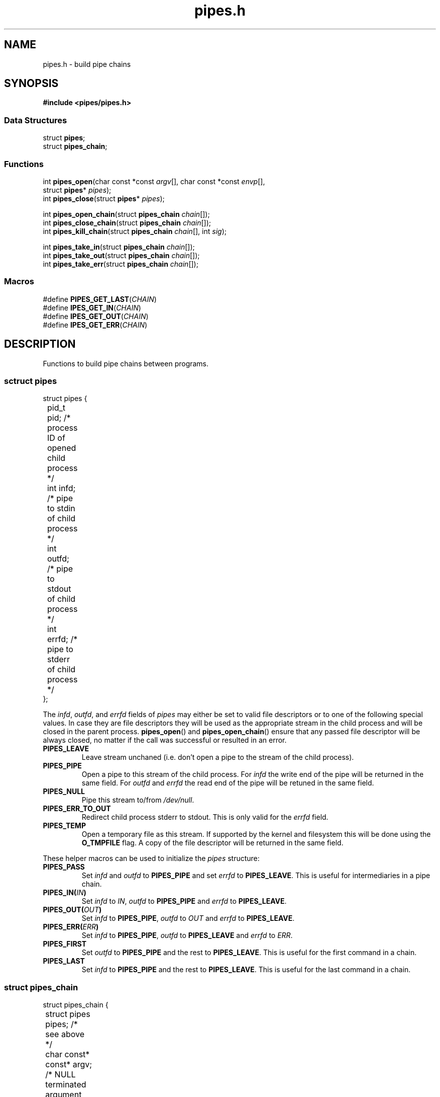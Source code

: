 .TH pipes.h 3 2014-09-09 "" ""
.SH NAME
pipes.h \- build pipe chains

.SH SYNOPSIS
.br
.nf
.B #include <pipes/pipes.h>

.SS "Data Structures"
.nf
struct \fBpipes\fP;
struct \fBpipes_chain\fP;

.SS "Functions"
.nf
int \fBpipes_open\fP(char const *const \fIargv\fP[], char const *const \fIenvp\fP[],
               struct \fBpipes\fP* \fIpipes\fP);
int \fBpipes_close\fP(struct \fBpipes\fP* \fIpipes\fP);
.sp
int \fBpipes_open_chain\fP(struct \fBpipes_chain\fP \fIchain\fP[]);
int \fBpipes_close_chain\fP(struct \fBpipes_chain\fP \fIchain\fP[]);
int \fBpipes_kill_chain\fP(struct \fBpipes_chain\fP \fIchain\fP[], int \fIsig\fP);
.sp
int \fBpipes_take_in\fP(struct \fBpipes_chain\fP \fIchain\fP[]);
int \fBpipes_take_out\fP(struct \fBpipes_chain\fP \fIchain\fP[]);
int \fBpipes_take_err\fP(struct \fBpipes_chain\fP \fIchain\fP[]);

.SS "Macros"
.nf
#define \fBPIPES_GET_LAST\fP(\fICHAIN\fP)
#define \fBIPES_GET_IN\fP(\fICHAIN\fP)
#define \fBIPES_GET_OUT\fP(\fICHAIN\fP)
#define \fBIPES_GET_ERR\fP(\fICHAIN\fP)

.SH DESCRIPTION
Functions to build pipe chains between programs.

.SS sctruct pipes

.PP
.nf
struct pipes {
	pid_t pid;     /* process ID of opened child process */
	int   infd;    /* pipe to stdin of child process     */
	int   outfd;   /* pipe to stdout of child process    */
	int   errfd;   /* pipe to stderr of child process    */
};
.fi

The \fIinfd\fP, \fIoutfd\fP, and \fIerrfd\fP fields of \fIpipes\fP may either be set to valid
file descriptors or to one of the following special values. In case they are file descriptors
they will be used as the appropriate stream in the child process and will be closed in the
parent process. \fBpipes_open\fP() and \fBpipes_open_chain\fP() ensure that any passed file
descriptor will be always closed, no matter if the call was successful or resulted in an error.

.TP
.B PIPES_LEAVE
Leave stream unchaned (i.e. don't open a pipe to the stream of the child process).

.TP
.B PIPES_PIPE
Open a pipe to this stream of the child process. For \fIinfd\fP the write end of the pipe will
be returned in the same field. For \fIoutfd\fP and \fIerrfd\fP the read end of the pipe will
be retuned in the same field.

.TP
.B PIPES_NULL
Pipe this stream to/from \fI/dev/null\fP.

.TP
.B PIPES_ERR_TO_OUT
Redirect child process stderr to stdout. This is only valid for the \fIerrfd\fP field.

.TP
.B PIPES_TEMP
Open a temporary file as this stream. If supported by the kernel and filesystem this
will be done using the \fBO_TMPFILE\fP flag. A copy of the file descriptor will be
returned in the same field.

.PP
These helper macros can be used to initialize the \fIpipes\fP structure:

.TP
.B PIPES_PASS
Set \fIinfd\fP and \fIoutfd\fP to \fBPIPES_PIPE\fP and set \fIerrfd\fP to \fBPIPES_LEAVE\fP.
This is useful for intermediaries in a pipe chain.

.TP
.BI PIPES_IN( IN )
Set \fIinfd\fP to \fIIN\fP, \fIoutfd\fP to \fBPIPES_PIPE\fP and \fIerrfd\fP to
\fBPIPES_LEAVE\fP.

.TP
.BI PIPES_OUT( OUT )
Set \fIinfd\fP to \fBPIPES_PIPE\fP, \fIoutfd\fP to \fIOUT\fP and \fIerrfd\fP to
\fBPIPES_LEAVE\fP.

.TP
.BI PIPES_ERR( ERR )
Set \fIinfd\fP to \fBPIPES_PIPE\fP, \fIoutfd\fP to \fBPIPES_LEAVE\fP and \fIerrfd\fP to
\fIERR\fP.

.TP
.B PIPES_FIRST
Set \fIoutfd\fP to \fBPIPES_PIPE\fP and the rest to \fBPIPES_LEAVE\fP. This is useful for
the first command in a chain.

.TP
.B PIPES_LAST
Set \fIinfd\fP to \fBPIPES_PIPE\fP and the rest to \fBPIPES_LEAVE\fP. This is useful for the
last command in a chain.

.SS struct pipes_chain

.PP
.nf
struct pipes_chain {
	struct pipes       pipes;   /* see above                         */
	char const* const* argv;    /* NULL terminated argument array    */
	char const* const* envp;    /* NULL terminated environment array */
};
.fi

\fBpipes_chain_open\fP() accepts an array of \fBpipe_chain\fP structures. It passed the fields
of each structure to an \fBpipes_open\fP() call.

.SS int pipes_open(char const *const \fIargv\fP[], char const *const \fIenvp\fP[], struct pipes* \fIpipes\fP);
Spawn a child process and open pipes to it's io streams.

\fIargv\fP is a NULL terminated array of arguments. The first one is the program to execute
and does not need to be an absolute path.

\fIenvp\fP is a NULL terminated array of environment variables. After forking, the child
processes global \fBenviron\fP variable will be set to this value. If \fIenvp\fP is NULL it will
be ignored. See also: \fBenviron\fP(3)

On success returns 0, on error returns -1 and sets \fBerrno\fP. If \fIinfd\fP, \fIoutfd\fP or
\fIerrfd\fP has an illegal value \fBerrno\fP is set to \fBEINVAL\fP. For other possible error
codes see \fBopen\fP(2), \fBpipe\fP(2), \fBdup2\fP(2), and \fBfork\fP(2).

.SS int pipes_close(struct pipes* \fIpipes\fP)
Close all pipes previously opened with \fBpipes_open\fP(). It is save to call this even if the
\fBpipes_open\fP() call failed.

Returns 0 on success, -1 if \fBclose\fP(2) on any of the file descriptors failed.

.SS int pipes_open_chain(struct pipes_chain \fIchain\fP[])
Spawn a number of child prcesses and open pipes between them. Intermediate pipes are
not accessible by the calling process.

The last element of \fIchain\fP is marked by setting \fIargv\fP to NULL. \fIenvp\fP can be NULL
and \fIpipes\fP must be initialized in the same way as for \fBpipes_open\fP().

On success returns 0, on error returns -1 and sets \fBerrno\fP. In addition to the errors
defined by \fBopen_pipes\fP() \fBerrno\fP will be set to \fBEINVAL\fP if \fIchain\fP is NULL
or points to an empty array or if an element in the chain has \fIinfd\fP defined as
\fBPIPES_PIPE\fP but the preceding element hasn't defined \fIoutfd\fP as \fBPIPES_PIPE\fP.

.SS int pipes_close_chain(struct pipes_chain \fIchain\fP[])
Close all pipes in \fIchain\fP and sets them to -1. It is save to call this even if the
\fBpipes_open\fP() call failed.

Returns 0 on success, -1 if \fBclose\fP(2) on any of the file descriptors failed.

.SS int pipes_kill_chain(struct pipes_chain \fIchain\fP[], int \fIsig\fP)
Send signal \fIsig\fP to all processes in \fIchain\fP.

Returns 0 on success, -1 if \fBkill\fP(2) on any of the processes failed. It will still try
to send the signal to the rest of the chain.

.SS pipes_take_in(struct pipes_chain \fIchain\fP[])
Return the pipe to the input stream pipe of the first process in the \fIchain\fP. The \fIinfd\fP
field in the chain will be set to -1 so a successive \fBpipes_close_chain\fP() call won't close
it.

If the chain is empty -1 will be returned and \fBerrno\fP will be set to \fBEINVAL\fP. Note that
-1 will also be returned if \fIinfd\fP of the first element is -1.

.SS pipes_take_out(struct pipes_chain \fIchain\fP[])
Return the pipe to the output stream pipe of the last process in the \fIchain\fP. The \fIoutfd\fP
field in the chain will be set to -1 so a successive \fBpipes_close_chain\fP() call won't close it.

If the chain is empty -1 will be returned and \fBerrno\fP will be set to \fBEINVAL\fP. Note that
-1 will also be returned if \fIoutfd\fP of the last element is -1.

.SS pipes_take_err(struct pipes_chain \fIchain\fP[])
Return the pipe to the error stream pipe of the last process in the \fIchain\fP. The \fIerrfd\fP
field in the chain will be set to -1 so a successive \fBpipes_close_chain\fP() call won't close it.

If the chain is empty -1 will be returned and \fBerrno\fP will be set to \fBEINVAL\fP. Note that
-1 will also be returned if \fIerrfd\fP of the last element is -1.

.SS PIPES_GET_LAST(\fICHAIN\fP)
Macro to get the last pipe in \fICHAIN\fP. Note that \fICHAIN\fP must be an array, not a pointer.

.SS PIPES_GET_IN(\fICHAIN\fP)
Macro to get the input stream pipe of the first process in \fICHAIN\fP.

.SS PIPES_GET_OUT(\fICHAIN\fP)
Macro to get the output stream pipe of the last process in \fICHAIN\fP. Note that \fICHAIN\fP
must be an array, not a pointer.

.SS PIPES_GET_ERR(\fICHAIN\fP)
Macro to get the error stream pipe of the last process in \fICHAIN\fP. Note that \fICHAIN\fP
must be an array, not a pointer.

.SH SOURCE
Get the source at https://github.com/panzi/pipes

.SH AUTHOR
Mathias Panzenböck (grosser.meister.morti@gmx.net)

.SH SEE ALSO
\".BR fpipes.h (3),
.BR environ (3),
.BR execvp (3),
.BR fork (2),
.BR pipe (2),
.BR popen (3)
